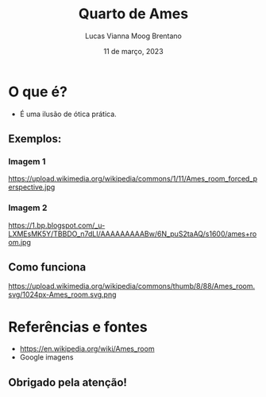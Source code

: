 #+REVEAL_PROPERTIES:
#+REVEAL_THEME: simple
#+OPTIONS: timestamp:nil toc:nil num:nil

#+title: Quarto de Ames
#+AUTHOR: Lucas Vianna Moog Brentano
#+DATE: 11 de março, 2023


* O que é?
#+ATTR_REVEAL: :frag (fade-left)
+ É uma ilusão de ótica prática.

** Exemplos:
*** Imagem 1
#+attr_html: :width 60% :align center :class img
https://upload.wikimedia.org/wikipedia/commons/1/11/Ames_room_forced_perspective.jpg

*** Imagem 2
#+attr_html: :width 60% :align center :class img
https://1.bp.blogspot.com/_u-LXMEsMK5Y/TBBDO_n7dLI/AAAAAAAAABw/6N_puS2taAQ/s1600/ames+room.jpg

** Como funciona
#+attr_html: :width 60% :align center :class img
https://upload.wikimedia.org/wikipedia/commons/thumb/8/88/Ames_room.svg/1024px-Ames_room.svg.png


* Referências e fontes
+ https://en.wikipedia.org/wiki/Ames_room
+ Google imagens

** Obrigado pela atenção!

